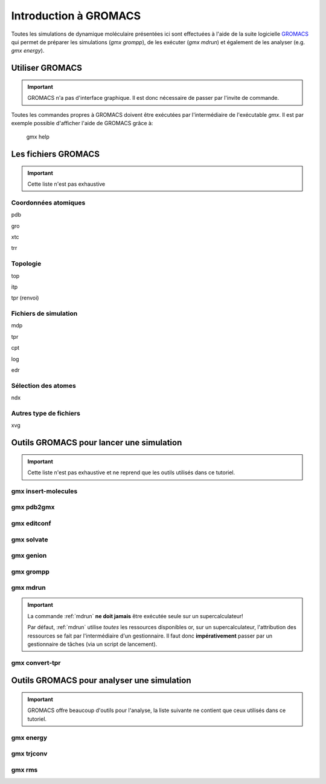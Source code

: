 .. _presentation-gromacs:

Introduction à GROMACS
======================

Toutes les simulations de dynamique moléculaire présentées ici sont effectuées à l'aide de la suite logicielle `GROMACS`_
qui permet de préparer les simulations (`gmx grompp`), de les exécuter (`gmx mdrun`) et également de les analyser (e.g. `gmx energy`).

Utiliser GROMACS
----------------

.. important::
    GROMACS n'a pas d'interface graphique. Il est donc nécessaire de passer par l'invite de commande.

Toutes les commandes propres à GROMACS doivent être exécutées par l'intermédiaire de l'exécutable `gmx`. Il est par exemple possible d'afficher l'aide de GROMACS grâce à:

    gmx help


Les fichiers GROMACS
--------------------

.. important::
    Cette liste n'est pas exhaustive

.. _coord_files:

Coordonnées atomiques
+++++++++++++++++++++

pdb

gro

xtc

trr

.. _topol_files:

Topologie
+++++++++

top

itp

tpr (renvoi)

.. _simul_files:

Fichiers de simulation
++++++++++++++++++++++

mdp

tpr

cpt

log

edr

.. _select_file:

Sélection des atomes
++++++++++++++++++++

ndx

.. _misc_files:

Autres type de fichiers
+++++++++++++++++++++++

xvg



Outils GROMACS pour lancer une simulation
-----------------------------------------

.. important::
    Cette liste n'est pas exhaustive et ne reprend que les outils utilisés dans ce tutoriel.

.. _insert-molecules:

gmx insert-molecules
++++++++++++++++++++


.. _pdb2gmx:

gmx pdb2gmx
+++++++++++


.. _editconf:

gmx editconf
++++++++++++


.. _solvate:

gmx solvate
+++++++++++


.. _genion:

gmx genion
++++++++++


.. _grompp:

gmx grompp
++++++++++


.. _mdrun:

gmx mdrun
+++++++++

.. _warning_mdrun:

.. important::
    La commande :ref:`mdrun` **ne doit jamais** être exécutée seule sur un supercalculateur!

    Par défaut, :ref:`mdrun` utilise *toutes* les ressources disponibles or, sur un supercalculateur, l'attribution des ressources se fait par l'intermédiaire d'un gestionnaire.
    Il faut donc **impérativement** passer par un gestionnaire de tâches (via un script de lancement).


.. _convert-tpr:

gmx convert-tpr
+++++++++++++++

Outils GROMACS pour analyser une simulation
-------------------------------------------

.. important::
    GROMACS offre beaucoup d'outils pour l'analyse, la liste suivante ne contient que ceux utilisés dans ce tutoriel.

.. _energy:

gmx energy
++++++++++


.. _trjconv:

gmx trjconv
+++++++++++


.. _rms:

gmx rms
+++++++

.. _GROMACS: http://www.gromacs.org